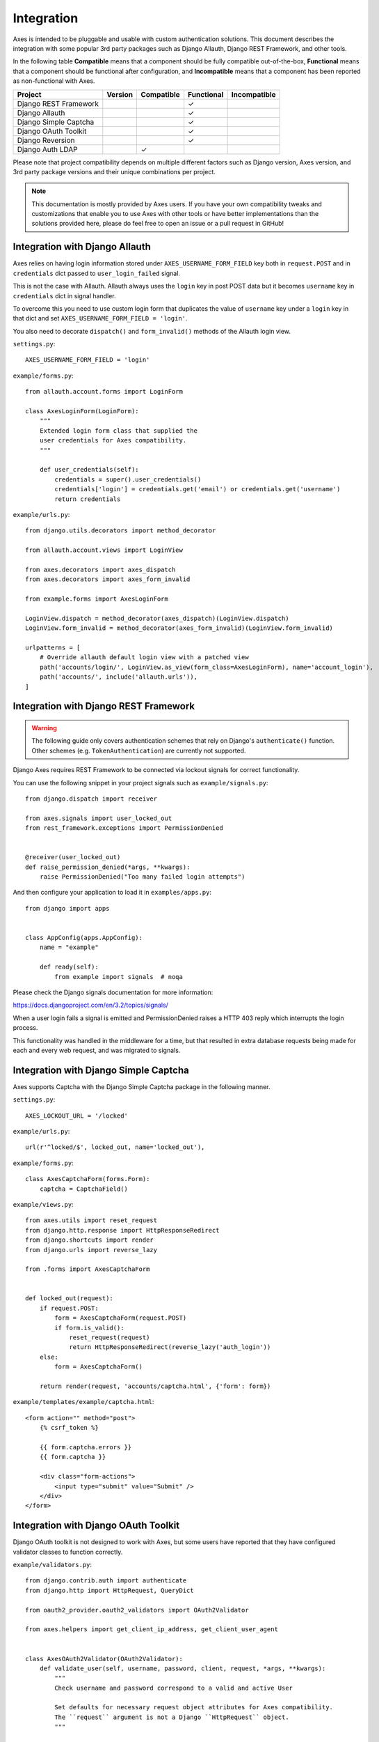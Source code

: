 .. _integration:

Integration
===========

Axes is intended to be pluggable and usable with custom authentication solutions.
This document describes the integration with some popular 3rd party packages
such as Django Allauth, Django REST Framework, and other tools.

In the following table
**Compatible** means that a component should be fully compatible out-of-the-box,
**Functional** means that a component should be functional after configuration, and
**Incompatible** means that a component has been reported as non-functional with Axes.

=======================   =============   ============   ============   ==============
Project                   Version         Compatible     Functional     Incompatible
=======================   =============   ============   ============   ==============
Django REST Framework                                    |check|
Django Allauth                                           |check|
Django Simple Captcha                                    |check|
Django OAuth Toolkit                                     |check|
Django Reversion                                         |check|
Django Auth LDAP                          |check|               
=======================   =============   ============   ============   ==============

.. |check|  unicode:: U+2713
.. |lt|     unicode:: U+003C
.. |lte|    unicode:: U+2264
.. |gte|    unicode:: U+2265
.. |gt|     unicode:: U+003E

Please note that project compatibility depends on multiple different factors
such as Django version, Axes version, and 3rd party package versions and
their unique combinations per project.

.. note::
   This documentation is mostly provided by Axes users.
   If you have your own compatibility tweaks and customizations
   that enable you to use Axes with other tools or have better
   implementations than the solutions provided here, please do
   feel free to open an issue or a pull request in GitHub!


Integration with Django Allauth
-------------------------------

Axes relies on having login information stored under ``AXES_USERNAME_FORM_FIELD`` key
both in ``request.POST`` and in ``credentials`` dict passed to
``user_login_failed`` signal.

This is not the case with Allauth. Allauth always uses the ``login`` key in post POST data
but it becomes ``username`` key in ``credentials`` dict in signal handler.

To overcome this you need to use custom login form that duplicates the value
of ``username`` key under a ``login`` key in that dict and set ``AXES_USERNAME_FORM_FIELD = 'login'``.

You also need to decorate ``dispatch()`` and ``form_invalid()`` methods of the Allauth login view.

``settings.py``::

    AXES_USERNAME_FORM_FIELD = 'login'

``example/forms.py``::

    from allauth.account.forms import LoginForm

    class AxesLoginForm(LoginForm):
        """
        Extended login form class that supplied the
        user credentials for Axes compatibility.
        """

        def user_credentials(self):
            credentials = super().user_credentials()
            credentials['login'] = credentials.get('email') or credentials.get('username')
            return credentials

``example/urls.py``::

    from django.utils.decorators import method_decorator

    from allauth.account.views import LoginView

    from axes.decorators import axes_dispatch
    from axes.decorators import axes_form_invalid

    from example.forms import AxesLoginForm

    LoginView.dispatch = method_decorator(axes_dispatch)(LoginView.dispatch)
    LoginView.form_invalid = method_decorator(axes_form_invalid)(LoginView.form_invalid)

    urlpatterns = [
        # Override allauth default login view with a patched view
        path('accounts/login/', LoginView.as_view(form_class=AxesLoginForm), name='account_login'),
        path('accounts/', include('allauth.urls')),
    ]


Integration with Django REST Framework
--------------------------------------

.. warning::
   The following guide only covers authentication schemes that rely on
   Django's ``authenticate()`` function. Other schemes (e.g.
   ``TokenAuthentication``) are currently not supported.

Django Axes requires REST Framework to be connected
via lockout signals for correct functionality.

You can use the following snippet in your project signals such as ``example/signals.py``::

    from django.dispatch import receiver

    from axes.signals import user_locked_out
    from rest_framework.exceptions import PermissionDenied


    @receiver(user_locked_out)
    def raise_permission_denied(*args, **kwargs):
        raise PermissionDenied("Too many failed login attempts")

And then configure your application to load it in ``examples/apps.py``::

    from django import apps


    class AppConfig(apps.AppConfig):
        name = "example"

        def ready(self):
            from example import signals  # noqa

Please check the Django signals documentation for more information:

https://docs.djangoproject.com/en/3.2/topics/signals/

When a user login fails a signal is emitted and PermissionDenied
raises a HTTP 403 reply which interrupts the login process.

This functionality was handled in the middleware for a time,
but that resulted in extra database requests being made for
each and every web request, and was migrated to signals.


Integration with Django Simple Captcha
--------------------------------------

Axes supports Captcha with the Django Simple Captcha package in the following manner.

``settings.py``::

    AXES_LOCKOUT_URL = '/locked'

``example/urls.py``::

    url(r'^locked/$', locked_out, name='locked_out'),

``example/forms.py``::

    class AxesCaptchaForm(forms.Form):
        captcha = CaptchaField()

``example/views.py``::

    from axes.utils import reset_request
    from django.http.response import HttpResponseRedirect
    from django.shortcuts import render
    from django.urls import reverse_lazy

    from .forms import AxesCaptchaForm


    def locked_out(request):
        if request.POST:
            form = AxesCaptchaForm(request.POST)
            if form.is_valid():
                reset_request(request)
                return HttpResponseRedirect(reverse_lazy('auth_login'))
        else:
            form = AxesCaptchaForm()

        return render(request, 'accounts/captcha.html', {'form': form})

``example/templates/example/captcha.html``::

    <form action="" method="post">
        {% csrf_token %}

        {{ form.captcha.errors }}
        {{ form.captcha }}

        <div class="form-actions">
            <input type="submit" value="Submit" />
        </div>
    </form>


Integration with Django OAuth Toolkit
-------------------------------------

Django OAuth toolkit is not designed to work with Axes,
but some users have reported that they have configured
validator classes to function correctly.


``example/validators.py``::

    from django.contrib.auth import authenticate
    from django.http import HttpRequest, QueryDict

    from oauth2_provider.oauth2_validators import OAuth2Validator

    from axes.helpers import get_client_ip_address, get_client_user_agent


    class AxesOAuth2Validator(OAuth2Validator):
        def validate_user(self, username, password, client, request, *args, **kwargs):
            """
            Check username and password correspond to a valid and active User

            Set defaults for necessary request object attributes for Axes compatibility.
            The ``request`` argument is not a Django ``HttpRequest`` object.
            """

            _request = request
            if request and not isinstance(request, HttpRequest):
                request = HttpRequest()

                request.uri = _request.uri
                request.method = request.http_method = _request.http_method
                request.META = request.headers = _request.headers
                request._params = _request._params
                request.decoded_body = _request.decoded_body

                request.axes_ip_address = get_client_ip_address(request)
                request.axes_user_agent = get_client_user_agent(request)

                body = QueryDict(str(_request.body), mutable=True)
                if request.method == 'GET':
                    request.GET = body
                elif request.method == 'POST':
                    request.POST = body

            user = authenticate(request=request, username=username, password=password)
            if user is not None and user.is_active:
                request = _request
                request.user = user
                return True

            return False


``settings.py``::

    OAUTH2_PROVIDER = {
        'OAUTH2_VALIDATOR_CLASS': 'example.validators.AxesOAuth2Validator',
        'SCOPES': {'read': 'Read scope', 'write': 'Write scope'},
    }


Integration with Django Reversion
---------------------------------

Django Reversion is not designed to work with Axes,
but some users have reported that they have configured
a workaround with a monkeypatch function that functions correctly.

``example/monkeypatch.py``::

    from django.urls import resolve

    from reversion import views

    def _request_creates_revision(request):
        view_name = resolve(request.path_info).url_name
        if view_name and view_name.endswith('login'):
            return False

        return request.method not in ["OPTIONS", "GET", "HEAD"]

    views._request_creates_revision = _request_creates_revision

